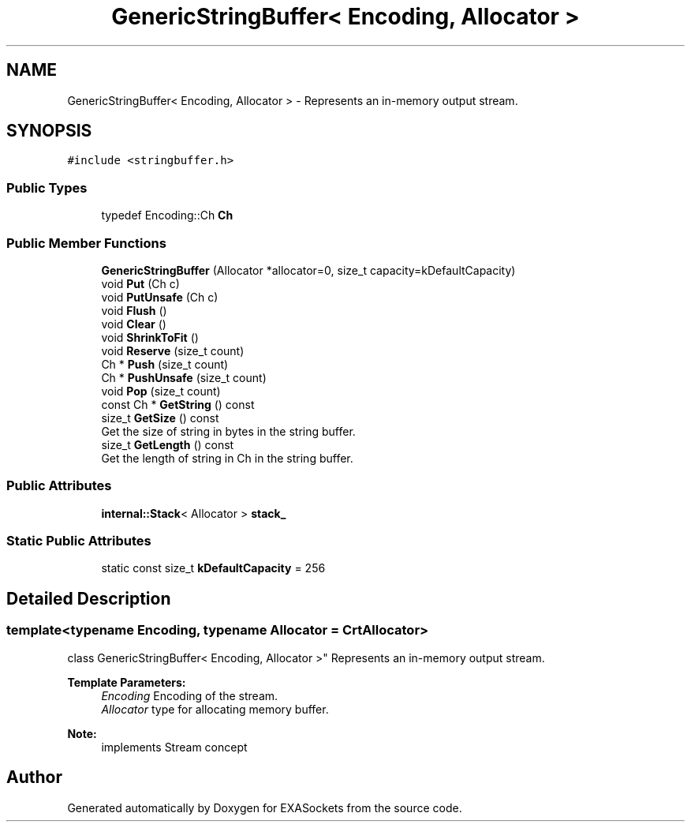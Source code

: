 .TH "GenericStringBuffer< Encoding, Allocator >" 3 "Thu Nov 3 2016" "Version 0.9" "EXASockets" \" -*- nroff -*-
.ad l
.nh
.SH NAME
GenericStringBuffer< Encoding, Allocator > \- Represents an in-memory output stream\&.  

.SH SYNOPSIS
.br
.PP
.PP
\fC#include <stringbuffer\&.h>\fP
.SS "Public Types"

.in +1c
.ti -1c
.RI "typedef Encoding::Ch \fBCh\fP"
.br
.in -1c
.SS "Public Member Functions"

.in +1c
.ti -1c
.RI "\fBGenericStringBuffer\fP (Allocator *allocator=0, size_t capacity=kDefaultCapacity)"
.br
.ti -1c
.RI "void \fBPut\fP (Ch c)"
.br
.ti -1c
.RI "void \fBPutUnsafe\fP (Ch c)"
.br
.ti -1c
.RI "void \fBFlush\fP ()"
.br
.ti -1c
.RI "void \fBClear\fP ()"
.br
.ti -1c
.RI "void \fBShrinkToFit\fP ()"
.br
.ti -1c
.RI "void \fBReserve\fP (size_t count)"
.br
.ti -1c
.RI "Ch * \fBPush\fP (size_t count)"
.br
.ti -1c
.RI "Ch * \fBPushUnsafe\fP (size_t count)"
.br
.ti -1c
.RI "void \fBPop\fP (size_t count)"
.br
.ti -1c
.RI "const Ch * \fBGetString\fP () const"
.br
.ti -1c
.RI "size_t \fBGetSize\fP () const"
.br
.RI "Get the size of string in bytes in the string buffer\&. "
.ti -1c
.RI "size_t \fBGetLength\fP () const"
.br
.RI "Get the length of string in Ch in the string buffer\&. "
.in -1c
.SS "Public Attributes"

.in +1c
.ti -1c
.RI "\fBinternal::Stack\fP< Allocator > \fBstack_\fP"
.br
.in -1c
.SS "Static Public Attributes"

.in +1c
.ti -1c
.RI "static const size_t \fBkDefaultCapacity\fP = 256"
.br
.in -1c
.SH "Detailed Description"
.PP 

.SS "template<typename Encoding, typename Allocator = CrtAllocator>
.br
class GenericStringBuffer< Encoding, Allocator >"
Represents an in-memory output stream\&. 


.PP
\fBTemplate Parameters:\fP
.RS 4
\fIEncoding\fP Encoding of the stream\&. 
.br
\fIAllocator\fP type for allocating memory buffer\&. 
.RE
.PP
\fBNote:\fP
.RS 4
implements Stream concept 
.RE
.PP


.SH "Author"
.PP 
Generated automatically by Doxygen for EXASockets from the source code\&.
